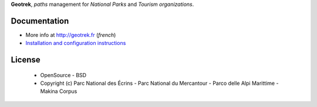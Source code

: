 **Geotrek**, *paths* management for *National Parks* and *Tourism organizations*.

.. image:: http://depot.makina-corpus.org/public/geotrek/logo-128.png

.. image:: https://travis-ci.org/makinacorpus/Geotrek.png
    :target: https://travis-ci.org/makinacorpus/Geotrek

.. image:: https://coveralls.io/repos/makinacorpus/Geotrek/badge.png
    :target: https://coveralls.io/r/makinacorpus/Geotrek

Documentation
-------------

* More info at http://geotrek.fr (*french*)
* `Installation and configuration instructions <http://geotrek.readthedocs.org>`_

License
-------

    * OpenSource - BSD
    * Copyright (c) Parc National des Écrins - Parc National du Mercantour - Parco delle Alpi Marittime - Makina Corpus


.. image:: http://depot.makina-corpus.org/public/geotrek/logo-pne.png
    :target: http://www.ecrins-parcnational.fr


.. image:: http://depot.makina-corpus.org/public/geotrek/logo-pnm.png
    :target: http://www.mercantour.eu


.. image:: http://depot.makina-corpus.org/public/geotrek/logo-pnam.png
    :target: http://www.parcoalpimarittime.it


.. image:: http://depot.makina-corpus.org/public/logo.gif
    :target: http://www.makina-corpus.com
